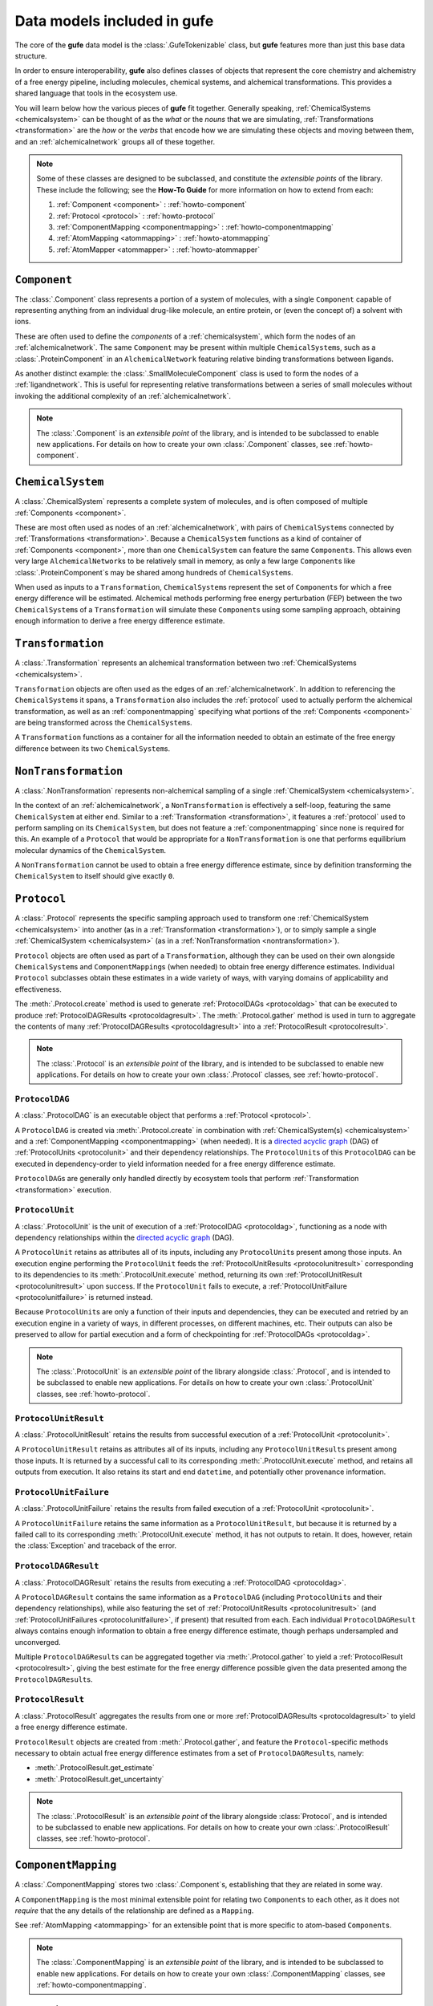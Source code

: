 Data models included in **gufe**
================================

The core of the **gufe** data model is the :class:`.GufeTokenizable` class,
but **gufe** features more than just this base data structure.

In order to ensure interoperability,
**gufe** also defines classes of objects that represent the core chemistry and alchemistry of a free energy pipeline,
including molecules, chemical systems, and alchemical transformations.
This provides a shared language that tools in the ecosystem use.

You will learn below how the various pieces of **gufe** fit together.
Generally speaking, :ref:`ChemicalSystems <chemicalsystem>` can be thought of as the *what* or the *nouns* that we are simulating,
:ref:`Transformations <transformation>` are the *how* or the *verbs* that encode how we are simulating these objects and moving between them,
and an :ref:`alchemicalnetwork` groups all of these together.

.. image:: ../_static/alchemical_network_diagram.svg
    :width: 600
    :alt: Diagram of a keyed chain representation of an alchemical network.


.. note::

    Some of these classes are designed to be subclassed, and constitute the *extensible points* of the library.
    These include the following; see the **How-To Guide** for more information on how to extend from each:
    
    1. :ref:`Component <component>` : :ref:`howto-component`
    2. :ref:`Protocol <protocol>` : :ref:`howto-protocol`
    3. :ref:`ComponentMapping <componentmapping>` : :ref:`howto-componentmapping`
    4. :ref:`AtomMapping <atommapping>` : :ref:`howto-atommapping`
    5. :ref:`AtomMapper <atommapper>` : :ref:`howto-atommapper`



.. _component:

``Component``
-------------

The :class:`.Component` class represents a portion of a system of molecules,
with a single ``Component`` capable of representing anything from an individual drug-like molecule, an entire protein, or (even the concept of) a solvent with ions.

These are often used to define the *components* of a :ref:`chemicalsystem`, which form the nodes of an :ref:`alchemicalnetwork`.
The same ``Component`` may be present within multiple ``ChemicalSystem``\s, such as a :class:`.ProteinComponent` in an ``AlchemicalNetwork`` featuring relative binding transformations between ligands.

As another distinct example: the :class:`.SmallMoleculeComponent` class is used to form the nodes of a :ref:`ligandnetwork`.
This is useful for representing relative transformations between a series of small molecules without invoking the additional complexity of an :ref:`alchemicalnetwork`.

.. note::
    The :class:`.Component` is an *extensible point* of the library,
    and is intended to be subclassed to enable new applications.
    For details on how to create your own :class:`.Component` classes, see :ref:`howto-component`.


.. _chemicalsystem:

``ChemicalSystem``
------------------

A :class:`.ChemicalSystem` represents a complete system of molecules,
and is often composed of multiple :ref:`Components <component>`.

These are most often used as nodes of an :ref:`alchemicalnetwork`, with pairs of ``ChemicalSystem``\s connected by :ref:`Transformations <transformation>`.
Because a ``ChemicalSystem`` functions as a kind of container of :ref:`Components <component>`, more than one ``ChemicalSystem`` can feature the same ``Component``\s.
This allows even very large ``AlchemicalNetwork``\s to be relatively small in memory, as only a few large ``Component``\s like :class:`.ProteinComponent`\s may be shared among hundreds of ``ChemicalSystem``\s.

When used as inputs to a ``Transformation``, ``ChemicalSystem``\s represent the set of ``Component``\s for which a free energy difference will be estimated.
Alchemical methods performing free energy perturbation (FEP) between the two ``ChemicalSystem``\s of a ``Transformation`` will simulate these ``Component``\s using some sampling approach, obtaining enough information to derive a free energy difference estimate.


.. _transformation:

``Transformation``
------------------

A :class:`.Transformation` represents an alchemical transformation between two :ref:`ChemicalSystems <chemicalsystem>`.

``Transformation`` objects are often used as the edges of an :ref:`alchemicalnetwork`.
In addition to referencing the ``ChemicalSystem``\s it spans,
a ``Transformation`` also includes the :ref:`protocol` used to actually perform the alchemical transformation,
as well as an :ref:`componentmapping` specifying what portions of the :ref:`Components <component>` are being transformed across the ``ChemicalSystem``\s.

A ``Transformation`` functions as a container for all the information needed to obtain an estimate of the free energy difference between its two ``ChemicalSystem``\s.


.. _nontransformation:

``NonTransformation``
---------------------

A :class:`.NonTransformation` represents non-alchemical sampling of a single :ref:`ChemicalSystem <chemicalsystem>`.

In the context of an :ref:`alchemicalnetwork`, a ``NonTransformation`` is effectively a self-loop, featuring the same ``ChemicalSystem`` at either end.
Similar to a :ref:`Transformation <transformation>`, it features a :ref:`protocol` used to perform sampling on its ``ChemicalSystem``, but does not feature a :ref:`componentmapping` since none is required for this.
An example of a ``Protocol`` that would be appropriate for a ``NonTransformation`` is one that performs equilibrium molecular dynamics of the ``ChemicalSystem``.

A ``NonTransformation`` cannot be used to obtain a free energy difference estimate, since by definition transforming the ``ChemicalSystem`` to itself should give exactly ``0``.


.. _protocol:

``Protocol``
------------

A :class:`.Protocol` represents the specific sampling approach used to transform one :ref:`ChemicalSystem <chemicalsystem>` into another (as in a :ref:`Transformation <transformation>`), or to simply sample a single :ref:`ChemicalSystem <chemicalsystem>` (as in a :ref:`NonTransformation <nontransformation>`).

``Protocol`` objects are often used as part of a ``Transformation``, although they can be used on their own alongside ``ChemicalSystem``\s and ``ComponentMapping``\s (when needed) to obtain free energy difference estimates.
Individual ``Protocol`` subclasses obtain these estimates in a wide variety of ways, with varying domains of applicability and effectiveness.

The :meth:`.Protocol.create` method is used to generate :ref:`ProtocolDAGs <protocoldag>` that can be executed to produce :ref:`ProtocolDAGResults <protocoldagresult>`.
The :meth:`.Protocol.gather` method is used in turn to aggregate the contents of many :ref:`ProtocolDAGResults <protocoldagresult>` into a :ref:`ProtocolResult <protocolresult>`.


.. note::
    The :class:`.Protocol` is an *extensible point* of the library,
    and is intended to be subclassed to enable new applications.
    For details on how to create your own :class:`.Protocol` classes, see :ref:`howto-protocol`.

.. _protocoldag:

``ProtocolDAG``
^^^^^^^^^^^^^^^

A :class:`.ProtocolDAG` is an executable object that performs a :ref:`Protocol <protocol>`.

A ``ProtocolDAG`` is created via :meth:`.Protocol.create` in combination with :ref:`ChemicalSystem(s) <chemicalsystem>` and a :ref:`ComponentMapping <componentmapping>` (when needed). 
It is a `directed acyclic graph <https://en.wikipedia.org/wiki/Directed_acyclic_graph>`_ (DAG) of :ref:`ProtocolUnits <protocolunit>` and their dependency relationships.
The ``ProtocolUnit``\s of this ``ProtocolDAG`` can be executed in dependency-order to yield information needed for a free energy difference estimate.

``ProtocolDAG``\s are generally only handled directly by ecosystem tools that perform :ref:`Transformation <transformation>` execution.


.. _protocolunit:

``ProtocolUnit``
^^^^^^^^^^^^^^^^

A :class:`.ProtocolUnit` is the unit of execution of a :ref:`ProtocolDAG <protocoldag>`, functioning as a node with dependency relationships within the `directed acyclic graph <https://en.wikipedia.org/wiki/Directed_acyclic_graph>`_ (DAG).

A ``ProtocolUnit`` retains as attributes all of its inputs, including any ``ProtocolUnit``\s present among those inputs.
An execution engine performing the ``ProtocolUnit`` feeds the :ref:`ProtocolUnitResults <protocolunitresult>` corresponding to its dependencies to its
:meth:`.ProtocolUnit.execute` method, returning its own :ref:`ProtocolUnitResult <protocolunitresult>` upon success.
If the ``ProtocolUnit`` fails to execute, a :ref:`ProtocolUnitFailure <protocolunitfailure>` is returned instead.

Because ``ProtocolUnit``\s are only a function of their inputs and dependencies, they can be executed and retried by an execution engine in a variety of ways, in different processes, on different machines, etc.
Their outputs can also be preserved to allow for partial execution and a form of checkpointing for :ref:`ProtocolDAGs <protocoldag>`.

.. note::
    The :class:`.ProtocolUnit` is an *extensible point* of the library alongside :class:`.Protocol`,
    and is intended to be subclassed to enable new applications.
    For details on how to create your own :class:`.ProtocolUnit` classes, see :ref:`howto-protocol`.


.. _protocolunitresult:

``ProtocolUnitResult``
^^^^^^^^^^^^^^^^^^^^^^

A :class:`.ProtocolUnitResult` retains the results from successful execution of a :ref:`ProtocolUnit <protocolunit>`.

A ``ProtocolUnitResult`` retains as attributes all of its inputs, including any ``ProtocolUnitResult``\s present among those inputs.
It is returned by a successful call to its corresponding :meth:`.ProtocolUnit.execute` method, and retains all outputs from execution.
It also retains its start and end ``datetime``, and potentially other provenance information.


.. _protocolunitfailure:

``ProtocolUnitFailure``
^^^^^^^^^^^^^^^^^^^^^^^

A :class:`.ProtocolUnitFailure` retains the results from failed execution of a :ref:`ProtocolUnit <protocolunit>`.

A ``ProtocolUnitFailure`` retains the same information as a ``ProtocolUnitResult``,
but because it is returned by a failed call to its corresponding :meth:`.ProtocolUnit.execute` method, it has not outputs to retain.
It does, however, retain the :class:`Exception` and traceback of the error.


.. _protocoldagresult:

``ProtocolDAGResult``
^^^^^^^^^^^^^^^^^^^^^

A :class:`.ProtocolDAGResult` retains the results from executing a :ref:`ProtocolDAG <protocoldag>`.

A ``ProtocolDAGResult`` contains the same information as a ``ProtocolDAG`` (including ``ProtocolUnit``\s and their dependency relationships), while also featuring the set of :ref:`ProtocolUnitResults <protocolunitresult>` (and :ref:`ProtocolUnitFailures <protocolunitfailure>`, if present) that resulted from each.
Each individual ``ProtocolDAGResult`` always contains enough information to obtain a free energy difference estimate, though perhaps undersampled and unconverged.

Multiple ``ProtocolDAGResult``\s can be aggregated together via :meth:`.Protocol.gather` to yield a :ref:`ProtocolResult <protocolresult>`, giving the best estimate for the free energy difference possible given the data presented among the ``ProtocolDAGResult``\s.

.. _protocolresult:

``ProtocolResult``
^^^^^^^^^^^^^^^^^^

A :class:`.ProtocolResult` aggregates the results from one or more :ref:`ProtocolDAGResults <protocoldagresult>` to yield a free energy difference estimate.

``ProtocolResult`` objects are created from :meth:`.Protocol.gather`, and feature the ``Protocol``-specific methods necessary to obtain actual free energy difference estimates from a set of ``ProtocolDAGResult``\s, namely:

* :meth:`.ProtocolResult.get_estimate`
* :meth:`.ProtocolResult.get_uncertainty`

.. note::
    The :class:`.ProtocolResult` is an *extensible point* of the library alongside :class:`Protocol`,
    and is intended to be subclassed to enable new applications.
    For details on how to create your own :class:`.ProtocolResult` classes, see :ref:`howto-protocol`.


.. _componentmapping:

``ComponentMapping``
--------------------

A :class:`.ComponentMapping` stores two :class:`.Component`\s, establishing that they are related in some way.

A ``ComponentMapping`` is the most minimal extensible point for relating two ``Component``\s to each other, as it does not *require* that the any details of the relationship are defined as a ``Mapping``.

See :ref:`AtomMapping <atommapping>` for an extensible point that is more specific to atom-based ``Component``\s.

.. note::
    The :class:`.ComponentMapping` is an *extensible point* of the library,
    and is intended to be subclassed to enable new applications.
    For details on how to create your own :class:`.ComponentMapping` classes, see :ref:`howto-componentmapping`.


.. _atommapping:

``AtomMapping``
^^^^^^^^^^^^^^^

An :class:`.AtomMapping` stores two :class:`.Component`\s and defines their relationship via a `Mapping <https://docs.python.org/3/glossary.html#term-mapping>`_.

``AtomMapping``\s describe the relationship between ``componentA`` and ``componentB`` in terms of their atoms' indices with the methods:

* :meth:`.AtomMapping.componentA_to_componentB`
* :meth:`.AtomMapping.componentB_to_componentA`

An ``AtomMapping`` is typically generated by an :ref:`AtomMapper <atommapper>`, as described below.

A specialized example of an ``AtomMapping`` is a ``LigandAtomMapping``, which is used to define the edges in a :ref:`LigandNetwork <ligandnetwork>`.

.. note::
    The :class:`.AtomMapping` is an *extensible point* of the library,
    and is intended to be subclassed to enable new applications.
    For details on how to create your own :class:`.AtomMapping` classes, see :ref:`howto-atommapping`.


.. _atommapper:

``AtomMapper``
^^^^^^^^^^^^^^

An :class:`.AtomMapper` generates an iterable of :ref:`AtomMapping <atommapping>`\s, given two :class:`Component`\s via the :meth:`.AtomMapper.suggest_mappings` method.
As with an ``AtomMapping``, it is assumed that the relationship between the ``Components`` can be described in terms of the atoms' indices.

.. note::
    The :class:`.AtomMapper` is an *extensible point* of the library,
    and is intended to be subclassed to enable new applications.
    For details on how to create your own :class:`.AtomMapper` classes, see :ref:`howto-atommapper`.


.. _ligandnetwork:

``LigandNetwork``
-----------------

A :class:`.LigandNetwork` is a set of :class:`.SmallMoleculeComponent` and :class:`.LigandAtomMapping` organized into a directed network.

A ``LigandNetwork`` is a ``GufeTokenizable``, but can also be represented as a `networkx graph <https://networkx.org/documentation/stable/reference/classes/multidigraph.html#networkx.MultiDiGraph>`_ using the :meth:`.LigandNetwork.graph` property.



.. _alchemicalnetwork:

``AlchemicalNetwork``
---------------------

An :class:`.AlchemicalNetwork` is a set of :ref:`ChemicalSystems <chemicalsystem>`, :ref:`Transformations <transformation>`, and :ref:`NonTransformations <nontransformation>`, fully representing a set of alchemical and non-alchemical calculations to be performed.

An ``AlchemicalNetwork`` functions as a single container for a collection of (often related) ``Transformation``\s and their ``ChemicalSystem``\s.
It is simply a grouping of these objects, optionally with a ``name`` attached.
For ``Transformation``\s that feature many ``ChemicalSystem``\s in common, these objects effectively encode these relationships.

Some execution engines, such as `alchemiscale <https://alchemiscale.org>`_, ingest ``AlchemicalNetwork``\s as their primary unit of input.
